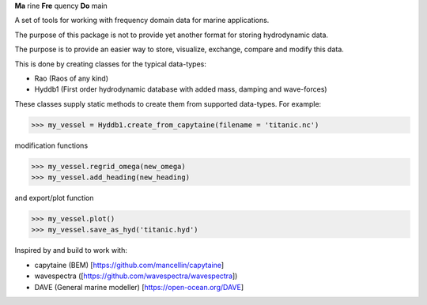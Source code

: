 **Ma** rine **Fre** quency **Do** main

A set of tools for working with frequency domain data for marine applications.

The purpose of this package is not to provide yet another format for storing hydrodynamic data.

The purpose is to provide an easier way to store, visualize, exchange, compare and modify this data.

This is done by creating classes for the typical data-types:

- Rao (Raos of any kind)
- Hyddb1 (First order hydrodynamic database with added mass, damping and wave-forces)

These classes supply static methods to create them from supported data-types. For example:

>>> my_vessel = Hyddb1.create_from_capytaine(filename = 'titanic.nc')

modification functions

>>> my_vessel.regrid_omega(new_omega)
>>> my_vessel.add_heading(new_heading)

and export/plot function

>>> my_vessel.plot()
>>> my_vessel.save_as_hyd('titanic.hyd')

Inspired by and build to work with:

- capytaine (BEM) [https://github.com/mancellin/capytaine]
- wavespectra ([https://github.com/wavespectra/wavespectra])
- DAVE (General marine modeller) [https://open-ocean.org/DAVE]

